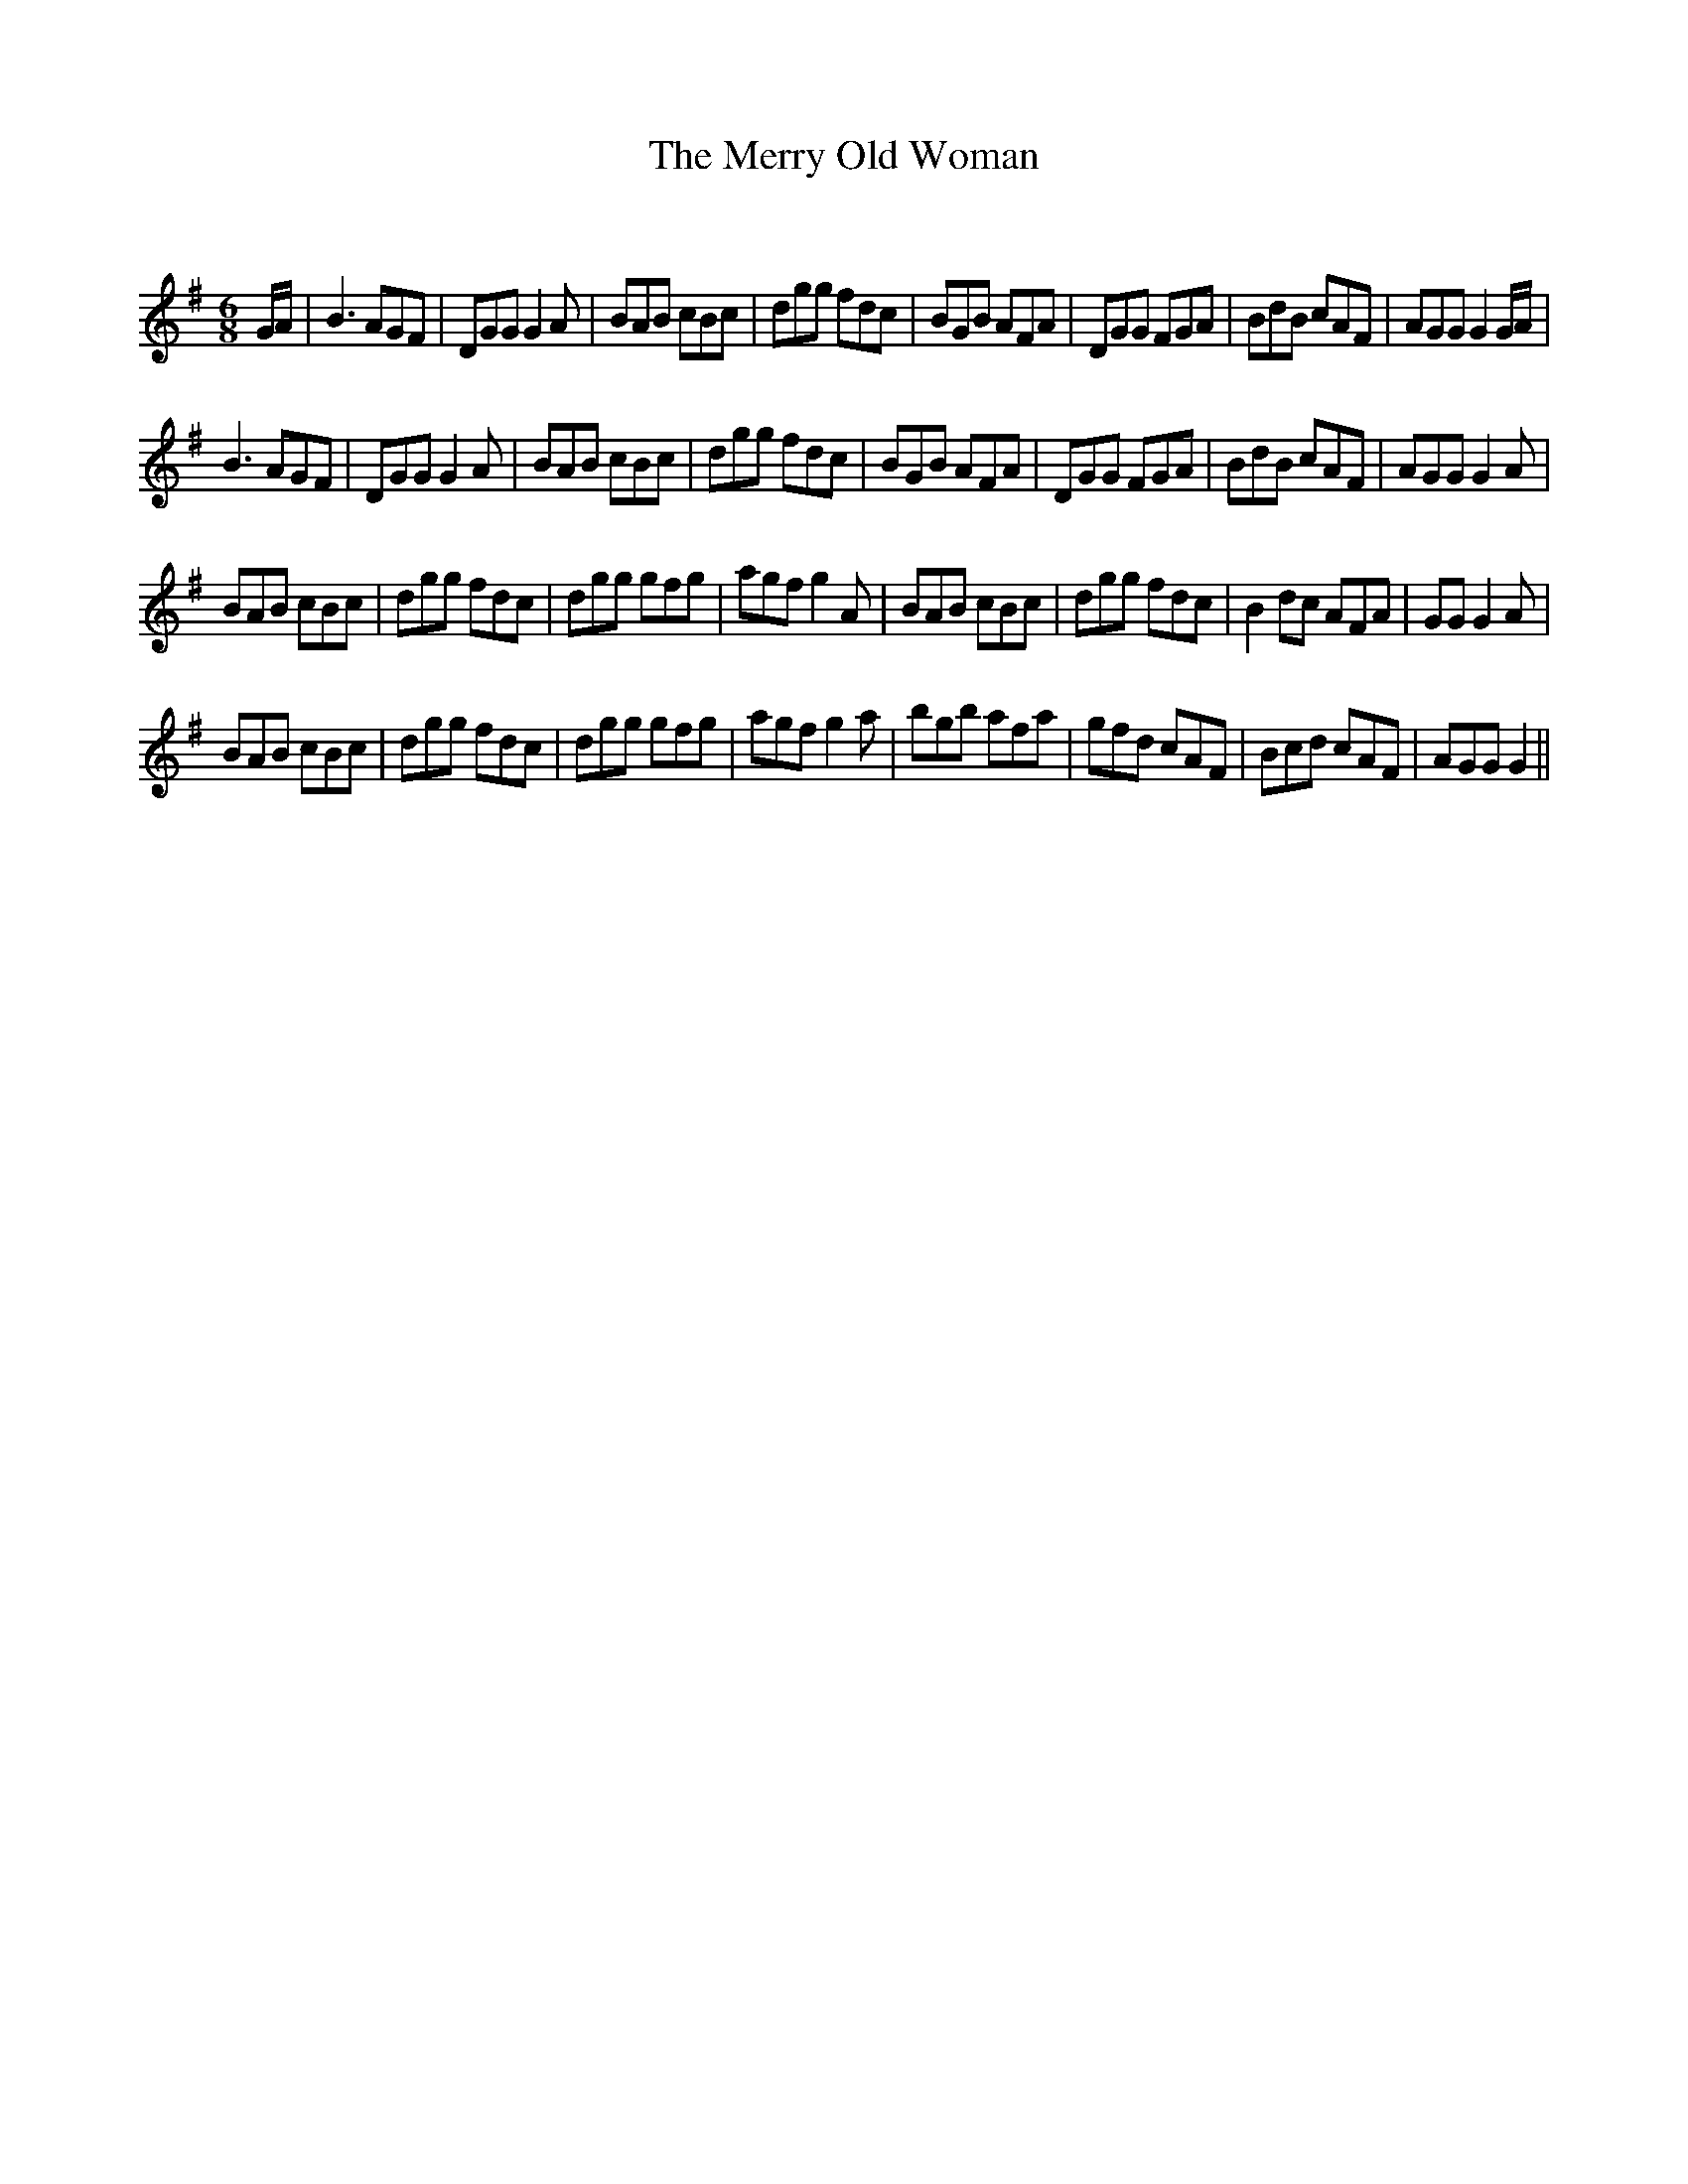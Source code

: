 X:1
T: The Merry Old Woman
C:
R:Jig
Q:180
K:G
M:6/8
L:1/16
GA|B6 A2G2F2|D2G2G2 G4A2|B2A2B2 c2B2c2|d2g2g2 f2d2c2|B2G2B2 A2F2A2|D2G2G2 F2G2A2|B2d2B2 c2A2F2|A2G2G2 G4GA|
B6 A2G2F2|D2G2G2 G4A2|B2A2B2 c2B2c2|d2g2g2 f2d2c2|B2G2B2 A2F2A2|D2G2G2 F2G2A2|B2d2B2 c2A2F2|A2G2G2 G4A2|
B2A2B2 c2B2c2|d2g2g2 f2d2c2|d2g2g2 g2f2g2|a2g2f2 g4A2|B2A2B2 c2B2c2|d2g2g2 f2d2c2|B4d2c2 A2F2A2|G2G2G4 A2|
B2A2B2 c2B2c2|d2g2g2 f2d2c2|d2g2g2 g2f2g2|a2g2f2 g4a2|b2g2b2 a2f2a2|g2f2d2 c2A2F2|B2c2d2 c2A2F2|A2G2G2 G4||
